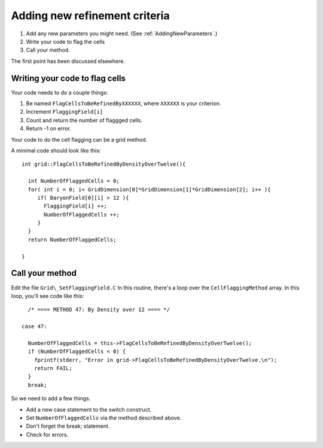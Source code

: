 Adding new refinement criteria
==============================


#. Add any new parameters you might need.  (See :ref:`AddingNewParameters`.)
#. Write your code to flag the cells
#. Call your method.

The first point has been discussed elsewhere.

Writing your code to flag cells
-------------------------------

Your code needs to do a couple things:


#. Be named ``FlagCellsToBeRefinedByXXXXXX``, where ``XXXXXX`` is your
   criterion.
#. Increment ``FlaggingField[i]``
#. Count and return the number of flaggged cells.
#. Return -1 on error.

Your code to do the cell flagging can be a grid method.

A minimal code should look like this:

::

    int grid::FlagCellsToBeRefinedByDensityOverTwelve(){
    
      int NumberOfFlaggedCells = 0;
      for( int i = 0; i< GridDimension[0]*GridDimension[1]*GridDimension[2]; i++ ){
         if( BaryonField[0][i] > 12 ){
           FlaggingField[i] ++;
           NumberOfFlaggedCells ++;
         }
      }
      return NumberOfFlaggedCells;
    
    }

Call your method
----------------

Edit the file ``Grid\_SetFlaggingField.C`` In this routine, there's a
loop over the ``CellFlaggingMethod`` array. In this loop, you'll see
code like this:

::

          /* ==== METHOD 47: By Density over 12 ==== */
    
        case 47:
    
          NumberOfFlaggedCells = this->FlagCellsToBeRefinedByDensityOverTwelve();
          if (NumberOfFlaggedCells < 0) {
            fprintf(stderr, "Error in grid->FlagCellsToBeRefinedByDensityOverTwelve.\n");
            return FAIL;
          }
          break;

So we need to add a few things.


-  Add a new case statement to the switch construct.
-  Set ``NumberOfFlaggedCells`` via the method described above.
-  Don't forget the break; statement.
-  Check for errors.




